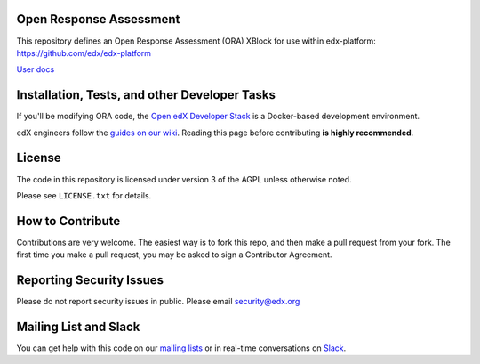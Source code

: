 Open Response Assessment |build-status| |coverage-status|
=========================================================

This repository defines an Open Response Assessment (ORA) XBlock for use within edx-platform: https://github.com/edx/edx-platform

`User docs <http://edx.readthedocs.org/projects/edx-partner-course-staff/en/latest/exercises_tools/open_response_assessments/index.html>`_


Installation, Tests, and other Developer Tasks
==============================================

If you'll be modifying ORA code, the `Open edX Developer Stack`_ is a Docker-based development environment.

edX engineers follow the `guides on our wiki <https://openedx.atlassian.net/wiki/spaces/EDUCATOR/pages/9765004/ORA+Developer+Guide>`_.
Reading this page before contributing **is highly recommended**.

.. _Open edX Developer Stack: https://github.com/edx/devstack

License
=======

The code in this repository is licensed under version 3 of the AGPL unless
otherwise noted.

Please see ``LICENSE.txt`` for details.

How to Contribute
=================

Contributions are very welcome. The easiest way is to fork this repo, and then make a pull request from your fork. The first time you make a pull request, you may be asked to sign a Contributor Agreement.

Reporting Security Issues
=========================

Please do not report security issues in public. Please email security@edx.org

Mailing List and Slack
======================

You can get help with this code on our `mailing lists`_ or in real-time conversations on `Slack`_.

.. _mailing lists: https://open.edx.org/getting-help
.. _Slack: https://open.edx.org/getting-help

.. |build-status| image:: https://github.com/edx/edx-ora2/workflows/Python%20CI/badge.svg?branch=master
   :target: https://github.com/edx/edx-ora2/actions?query=workflow%3A%22Python+CI%22
   :alt: CI build status
.. |coverage-status| image:: https://coveralls.io/repos/edx/edx-ora2/badge.png?branch=master
   :target: https://coveralls.io/r/edx/edx-ora2?branch=master
   :alt: Coverage badge

